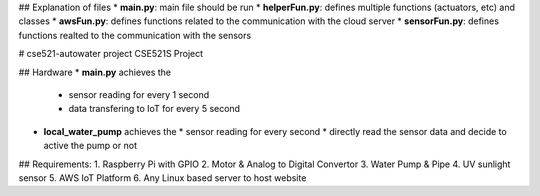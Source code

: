 ## Explanation of files 
* **main.py**: main file should be run
* **helperFun.py**: defines multiple functions (actuators, etc) and classes
* **awsFun.py**: defines functions related to the communication with the cloud server
* **sensorFun.py**: defines functions realted to the communication with the sensors


# cse521-autowater project
CSE521S Project

## Hardware 
* **main.py** achieves the 
  * sensor reading for every 1 second
  * data transfering to IoT for every 5 second

* **local_water_pump** achieves the 
  * sensor reading for every second
  * directly read the sensor data and decide to active the pump or not
 
## Requirements: 
1. Raspberry Pi with GPIO
2. Motor & Analog to Digital Convertor
3. Water Pump & Pipe
4. UV sunlight sensor
5. AWS IoT Platform
6. Any Linux based server to host website
